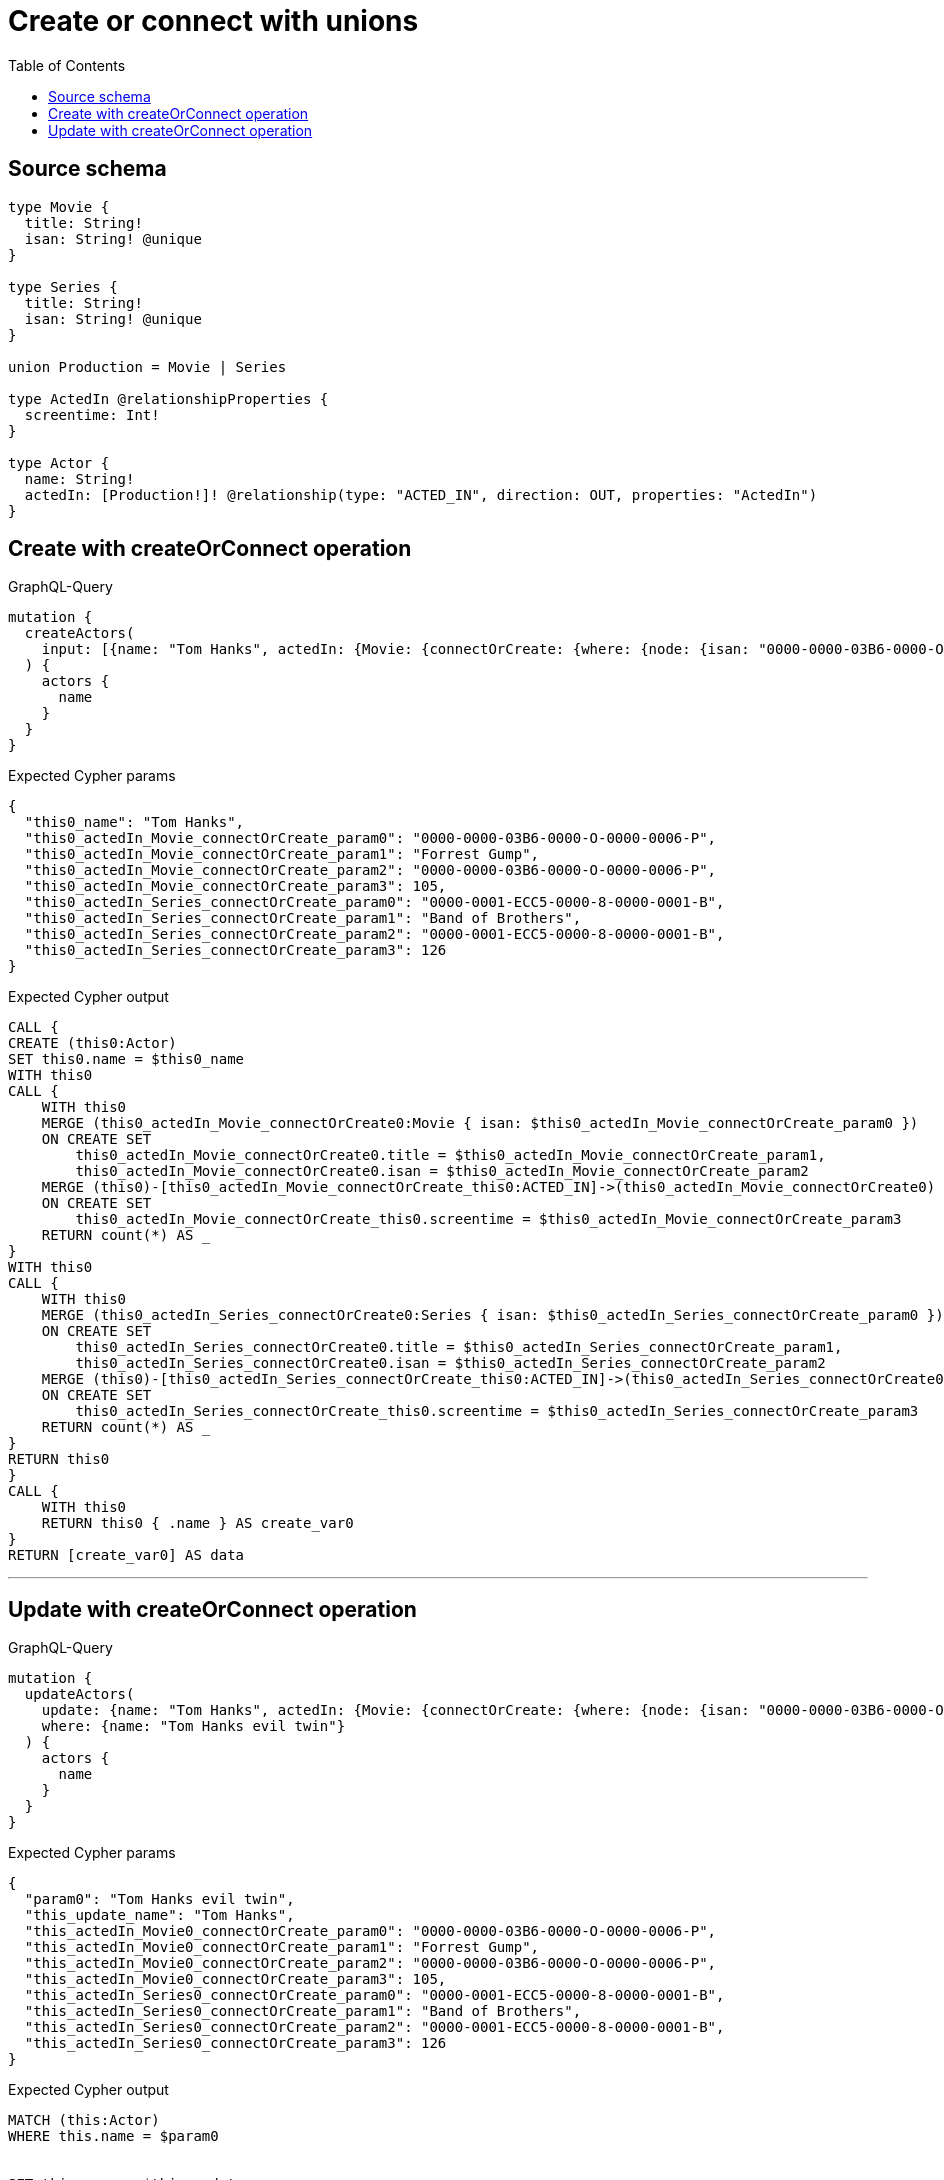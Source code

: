 :toc:

= Create or connect with unions

== Source schema

[source,graphql,schema=true]
----
type Movie {
  title: String!
  isan: String! @unique
}

type Series {
  title: String!
  isan: String! @unique
}

union Production = Movie | Series

type ActedIn @relationshipProperties {
  screentime: Int!
}

type Actor {
  name: String!
  actedIn: [Production!]! @relationship(type: "ACTED_IN", direction: OUT, properties: "ActedIn")
}
----
== Create with createOrConnect operation

.GraphQL-Query
[source,graphql]
----
mutation {
  createActors(
    input: [{name: "Tom Hanks", actedIn: {Movie: {connectOrCreate: {where: {node: {isan: "0000-0000-03B6-0000-O-0000-0006-P"}}, onCreate: {edge: {screentime: 105}, node: {title: "Forrest Gump", isan: "0000-0000-03B6-0000-O-0000-0006-P"}}}}, Series: {connectOrCreate: {where: {node: {isan: "0000-0001-ECC5-0000-8-0000-0001-B"}}, onCreate: {edge: {screentime: 126}, node: {title: "Band of Brothers", isan: "0000-0001-ECC5-0000-8-0000-0001-B"}}}}}}]
  ) {
    actors {
      name
    }
  }
}
----

.Expected Cypher params
[source,json]
----
{
  "this0_name": "Tom Hanks",
  "this0_actedIn_Movie_connectOrCreate_param0": "0000-0000-03B6-0000-O-0000-0006-P",
  "this0_actedIn_Movie_connectOrCreate_param1": "Forrest Gump",
  "this0_actedIn_Movie_connectOrCreate_param2": "0000-0000-03B6-0000-O-0000-0006-P",
  "this0_actedIn_Movie_connectOrCreate_param3": 105,
  "this0_actedIn_Series_connectOrCreate_param0": "0000-0001-ECC5-0000-8-0000-0001-B",
  "this0_actedIn_Series_connectOrCreate_param1": "Band of Brothers",
  "this0_actedIn_Series_connectOrCreate_param2": "0000-0001-ECC5-0000-8-0000-0001-B",
  "this0_actedIn_Series_connectOrCreate_param3": 126
}
----

.Expected Cypher output
[source,cypher]
----
CALL {
CREATE (this0:Actor)
SET this0.name = $this0_name
WITH this0
CALL {
    WITH this0
    MERGE (this0_actedIn_Movie_connectOrCreate0:Movie { isan: $this0_actedIn_Movie_connectOrCreate_param0 })
    ON CREATE SET
        this0_actedIn_Movie_connectOrCreate0.title = $this0_actedIn_Movie_connectOrCreate_param1,
        this0_actedIn_Movie_connectOrCreate0.isan = $this0_actedIn_Movie_connectOrCreate_param2
    MERGE (this0)-[this0_actedIn_Movie_connectOrCreate_this0:ACTED_IN]->(this0_actedIn_Movie_connectOrCreate0)
    ON CREATE SET
        this0_actedIn_Movie_connectOrCreate_this0.screentime = $this0_actedIn_Movie_connectOrCreate_param3
    RETURN count(*) AS _
}
WITH this0
CALL {
    WITH this0
    MERGE (this0_actedIn_Series_connectOrCreate0:Series { isan: $this0_actedIn_Series_connectOrCreate_param0 })
    ON CREATE SET
        this0_actedIn_Series_connectOrCreate0.title = $this0_actedIn_Series_connectOrCreate_param1,
        this0_actedIn_Series_connectOrCreate0.isan = $this0_actedIn_Series_connectOrCreate_param2
    MERGE (this0)-[this0_actedIn_Series_connectOrCreate_this0:ACTED_IN]->(this0_actedIn_Series_connectOrCreate0)
    ON CREATE SET
        this0_actedIn_Series_connectOrCreate_this0.screentime = $this0_actedIn_Series_connectOrCreate_param3
    RETURN count(*) AS _
}
RETURN this0
}
CALL {
    WITH this0
    RETURN this0 { .name } AS create_var0
}
RETURN [create_var0] AS data
----

'''

== Update with createOrConnect operation

.GraphQL-Query
[source,graphql]
----
mutation {
  updateActors(
    update: {name: "Tom Hanks", actedIn: {Movie: {connectOrCreate: {where: {node: {isan: "0000-0000-03B6-0000-O-0000-0006-P"}}, onCreate: {edge: {screentime: 105}, node: {title: "Forrest Gump", isan: "0000-0000-03B6-0000-O-0000-0006-P"}}}}, Series: {connectOrCreate: {where: {node: {isan: "0000-0001-ECC5-0000-8-0000-0001-B"}}, onCreate: {edge: {screentime: 126}, node: {title: "Band of Brothers", isan: "0000-0001-ECC5-0000-8-0000-0001-B"}}}}}}
    where: {name: "Tom Hanks evil twin"}
  ) {
    actors {
      name
    }
  }
}
----

.Expected Cypher params
[source,json]
----
{
  "param0": "Tom Hanks evil twin",
  "this_update_name": "Tom Hanks",
  "this_actedIn_Movie0_connectOrCreate_param0": "0000-0000-03B6-0000-O-0000-0006-P",
  "this_actedIn_Movie0_connectOrCreate_param1": "Forrest Gump",
  "this_actedIn_Movie0_connectOrCreate_param2": "0000-0000-03B6-0000-O-0000-0006-P",
  "this_actedIn_Movie0_connectOrCreate_param3": 105,
  "this_actedIn_Series0_connectOrCreate_param0": "0000-0001-ECC5-0000-8-0000-0001-B",
  "this_actedIn_Series0_connectOrCreate_param1": "Band of Brothers",
  "this_actedIn_Series0_connectOrCreate_param2": "0000-0001-ECC5-0000-8-0000-0001-B",
  "this_actedIn_Series0_connectOrCreate_param3": 126
}
----

.Expected Cypher output
[source,cypher]
----
MATCH (this:Actor)
WHERE this.name = $param0


SET this.name = $this_update_name
WITH this
CALL {
    WITH this
    MERGE (this_actedIn_Movie0_connectOrCreate0:Movie { isan: $this_actedIn_Movie0_connectOrCreate_param0 })
    ON CREATE SET
        this_actedIn_Movie0_connectOrCreate0.title = $this_actedIn_Movie0_connectOrCreate_param1,
        this_actedIn_Movie0_connectOrCreate0.isan = $this_actedIn_Movie0_connectOrCreate_param2
    MERGE (this)-[this_actedIn_Movie0_connectOrCreate_this0:ACTED_IN]->(this_actedIn_Movie0_connectOrCreate0)
    ON CREATE SET
        this_actedIn_Movie0_connectOrCreate_this0.screentime = $this_actedIn_Movie0_connectOrCreate_param3
    RETURN count(*) AS _
}
WITH this
CALL {
    WITH this
    MERGE (this_actedIn_Series0_connectOrCreate0:Series { isan: $this_actedIn_Series0_connectOrCreate_param0 })
    ON CREATE SET
        this_actedIn_Series0_connectOrCreate0.title = $this_actedIn_Series0_connectOrCreate_param1,
        this_actedIn_Series0_connectOrCreate0.isan = $this_actedIn_Series0_connectOrCreate_param2
    MERGE (this)-[this_actedIn_Series0_connectOrCreate_this0:ACTED_IN]->(this_actedIn_Series0_connectOrCreate0)
    ON CREATE SET
        this_actedIn_Series0_connectOrCreate_this0.screentime = $this_actedIn_Series0_connectOrCreate_param3
    RETURN count(*) AS _
}

RETURN collect(DISTINCT this { .name }) AS data
----

'''

